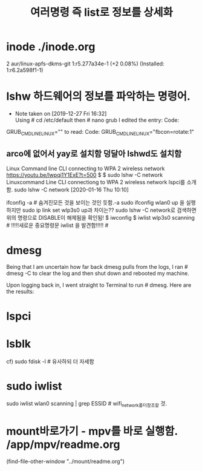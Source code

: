 #+TITLE: 여러명령 즉 list로 정보를 상세화
#+CREATOR: LEEJEONGPYO
#+STARTUP: showeverything indent


* inode ./inode.org
2 aur/linux-apfs-dkms-git 1:r5.277a34e-1 (+2 0.08%) (Installed: 1:r6.2a598f1-1)

* lshw 하드웨어의 정보를 파악하는 명령어.

  - Note taken on [2019-12-27 Fri 16:32] \\
    Using # cd /etc/default then # nano grub I edited the entry:
  	Code:
 GRUB_CMDLINE_LINUX=""
to read:
Code:
 GRUB_CMDLINE_LINUX="fbcon=rotate:1"


** arco에 없어서 yay로 설치함 덩달아 lshwd도 설치함

Linux Command line CLI connecting to WPA 2 wireless network
https://youtu.be/lwpqi1Y1ExE?t=500
$ $ sudo lshw -C network Linuxcommand Line CLI connectiong to WPA 2 wireless network
lspci를 소개함.
sudo lshw -C network [2020-01-16 Thu 10:10]

ifconfig -a # 숨겨진모든 것을 보이는 것인 듯함.-a
sudo ifconfig wlan0 up 을 실행하지만 sudo ip link set wlp3s0 up과 차이는??
sudo lshw -C network로 검색하면 위의 명령으로 DISABLE이 해제됨을 확인됨!
$ iwconfig
$ iwlist wlp3s0 scanning # !!!!!새로운 중요명령문 iwlist 을 발견함!!!!! #



* dmesg
Being that I am uncertain how far back dmesg pulls from the logs, I ran # dmesg -C to clear the log and then shut down and rebooted my machine.

Upon logging back in, I went straight to Terminal to run # dmesg. Here are the results:

* lspci 

* lsblk
cf) sudo fdisk -l  # 유사하되 더 자세함


* sudo iwlist
sudo iwlist wlan0 scanning | grep ESSID # wifi_network폴더참조할 것.


* mount바로가기 - mpv를 바로 실행함. /app/mpv/readme.org
    (find-file-other-window "../mount/readme.org")

